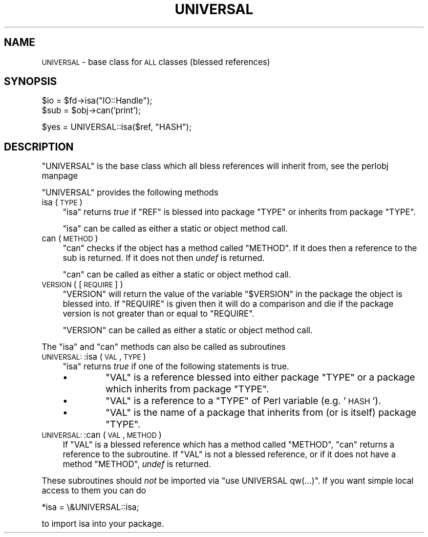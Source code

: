 .\" Automatically generated by Pod::Man version 1.15
.\" Fri Apr 20 13:06:56 2001
.\"
.\" Standard preamble:
.\" ======================================================================
.de Sh \" Subsection heading
.br
.if t .Sp
.ne 5
.PP
\fB\\$1\fR
.PP
..
.de Sp \" Vertical space (when we can't use .PP)
.if t .sp .5v
.if n .sp
..
.de Ip \" List item
.br
.ie \\n(.$>=3 .ne \\$3
.el .ne 3
.IP "\\$1" \\$2
..
.de Vb \" Begin verbatim text
.ft CW
.nf
.ne \\$1
..
.de Ve \" End verbatim text
.ft R

.fi
..
.\" Set up some character translations and predefined strings.  \*(-- will
.\" give an unbreakable dash, \*(PI will give pi, \*(L" will give a left
.\" double quote, and \*(R" will give a right double quote.  | will give a
.\" real vertical bar.  \*(C+ will give a nicer C++.  Capital omega is used
.\" to do unbreakable dashes and therefore won't be available.  \*(C` and
.\" \*(C' expand to `' in nroff, nothing in troff, for use with C<>
.tr \(*W-|\(bv\*(Tr
.ds C+ C\v'-.1v'\h'-1p'\s-2+\h'-1p'+\s0\v'.1v'\h'-1p'
.ie n \{\
.    ds -- \(*W-
.    ds PI pi
.    if (\n(.H=4u)&(1m=24u) .ds -- \(*W\h'-12u'\(*W\h'-12u'-\" diablo 10 pitch
.    if (\n(.H=4u)&(1m=20u) .ds -- \(*W\h'-12u'\(*W\h'-8u'-\"  diablo 12 pitch
.    ds L" ""
.    ds R" ""
.    ds C` ""
.    ds C' ""
'br\}
.el\{\
.    ds -- \|\(em\|
.    ds PI \(*p
.    ds L" ``
.    ds R" ''
'br\}
.\"
.\" If the F register is turned on, we'll generate index entries on stderr
.\" for titles (.TH), headers (.SH), subsections (.Sh), items (.Ip), and
.\" index entries marked with X<> in POD.  Of course, you'll have to process
.\" the output yourself in some meaningful fashion.
.if \nF \{\
.    de IX
.    tm Index:\\$1\t\\n%\t"\\$2"
..
.    nr % 0
.    rr F
.\}
.\"
.\" For nroff, turn off justification.  Always turn off hyphenation; it
.\" makes way too many mistakes in technical documents.
.hy 0
.if n .na
.\"
.\" Accent mark definitions (@(#)ms.acc 1.5 88/02/08 SMI; from UCB 4.2).
.\" Fear.  Run.  Save yourself.  No user-serviceable parts.
.bd B 3
.    \" fudge factors for nroff and troff
.if n \{\
.    ds #H 0
.    ds #V .8m
.    ds #F .3m
.    ds #[ \f1
.    ds #] \fP
.\}
.if t \{\
.    ds #H ((1u-(\\\\n(.fu%2u))*.13m)
.    ds #V .6m
.    ds #F 0
.    ds #[ \&
.    ds #] \&
.\}
.    \" simple accents for nroff and troff
.if n \{\
.    ds ' \&
.    ds ` \&
.    ds ^ \&
.    ds , \&
.    ds ~ ~
.    ds /
.\}
.if t \{\
.    ds ' \\k:\h'-(\\n(.wu*8/10-\*(#H)'\'\h"|\\n:u"
.    ds ` \\k:\h'-(\\n(.wu*8/10-\*(#H)'\`\h'|\\n:u'
.    ds ^ \\k:\h'-(\\n(.wu*10/11-\*(#H)'^\h'|\\n:u'
.    ds , \\k:\h'-(\\n(.wu*8/10)',\h'|\\n:u'
.    ds ~ \\k:\h'-(\\n(.wu-\*(#H-.1m)'~\h'|\\n:u'
.    ds / \\k:\h'-(\\n(.wu*8/10-\*(#H)'\z\(sl\h'|\\n:u'
.\}
.    \" troff and (daisy-wheel) nroff accents
.ds : \\k:\h'-(\\n(.wu*8/10-\*(#H+.1m+\*(#F)'\v'-\*(#V'\z.\h'.2m+\*(#F'.\h'|\\n:u'\v'\*(#V'
.ds 8 \h'\*(#H'\(*b\h'-\*(#H'
.ds o \\k:\h'-(\\n(.wu+\w'\(de'u-\*(#H)/2u'\v'-.3n'\*(#[\z\(de\v'.3n'\h'|\\n:u'\*(#]
.ds d- \h'\*(#H'\(pd\h'-\w'~'u'\v'-.25m'\f2\(hy\fP\v'.25m'\h'-\*(#H'
.ds D- D\\k:\h'-\w'D'u'\v'-.11m'\z\(hy\v'.11m'\h'|\\n:u'
.ds th \*(#[\v'.3m'\s+1I\s-1\v'-.3m'\h'-(\w'I'u*2/3)'\s-1o\s+1\*(#]
.ds Th \*(#[\s+2I\s-2\h'-\w'I'u*3/5'\v'-.3m'o\v'.3m'\*(#]
.ds ae a\h'-(\w'a'u*4/10)'e
.ds Ae A\h'-(\w'A'u*4/10)'E
.    \" corrections for vroff
.if v .ds ~ \\k:\h'-(\\n(.wu*9/10-\*(#H)'\s-2\u~\d\s+2\h'|\\n:u'
.if v .ds ^ \\k:\h'-(\\n(.wu*10/11-\*(#H)'\v'-.4m'^\v'.4m'\h'|\\n:u'
.    \" for low resolution devices (crt and lpr)
.if \n(.H>23 .if \n(.V>19 \
\{\
.    ds : e
.    ds 8 ss
.    ds o a
.    ds d- d\h'-1'\(ga
.    ds D- D\h'-1'\(hy
.    ds th \o'bp'
.    ds Th \o'LP'
.    ds ae ae
.    ds Ae AE
.\}
.rm #[ #] #H #V #F C
.\" ======================================================================
.\"
.IX Title "UNIVERSAL 3"
.TH UNIVERSAL 3 "perl v5.6.1" "2001-02-23" "Perl Programmers Reference Guide"
.UC
.SH "NAME"
\&\s-1UNIVERSAL\s0 \- base class for \s-1ALL\s0 classes (blessed references)
.SH "SYNOPSIS"
.IX Header "SYNOPSIS"
.Vb 2
\&    $io = $fd->isa("IO::Handle");
\&    $sub = $obj->can('print');
.Ve
.Vb 1
\&    $yes = UNIVERSAL::isa($ref, "HASH");
.Ve
.SH "DESCRIPTION"
.IX Header "DESCRIPTION"
\&\f(CW\*(C`UNIVERSAL\*(C'\fR is the base class which all bless references will inherit from,
see the perlobj manpage
.PP
\&\f(CW\*(C`UNIVERSAL\*(C'\fR provides the following methods
.Ip "isa ( \s-1TYPE\s0 )" 4
.IX Item "isa ( TYPE )"
\&\f(CW\*(C`isa\*(C'\fR returns \fItrue\fR if \f(CW\*(C`REF\*(C'\fR is blessed into package \f(CW\*(C`TYPE\*(C'\fR
or inherits from package \f(CW\*(C`TYPE\*(C'\fR.
.Sp
\&\f(CW\*(C`isa\*(C'\fR can be called as either a static or object method call.
.Ip "can ( \s-1METHOD\s0 )" 4
.IX Item "can ( METHOD )"
\&\f(CW\*(C`can\*(C'\fR checks if the object has a method called \f(CW\*(C`METHOD\*(C'\fR. If it does
then a reference to the sub is returned. If it does not then \fIundef\fR
is returned.
.Sp
\&\f(CW\*(C`can\*(C'\fR can be called as either a static or object method call.
.Ip "\s-1VERSION\s0 ( [ \s-1REQUIRE\s0 ] )" 4
.IX Item "VERSION ( [ REQUIRE ] )"
\&\f(CW\*(C`VERSION\*(C'\fR will return the value of the variable \f(CW\*(C`$VERSION\*(C'\fR in the
package the object is blessed into. If \f(CW\*(C`REQUIRE\*(C'\fR is given then
it will do a comparison and die if the package version is not
greater than or equal to \f(CW\*(C`REQUIRE\*(C'\fR.
.Sp
\&\f(CW\*(C`VERSION\*(C'\fR can be called as either a static or object method call.
.PP
The \f(CW\*(C`isa\*(C'\fR and \f(CW\*(C`can\*(C'\fR methods can also be called as subroutines
.Ip "\s-1UNIVERSAL:\s0:isa ( \s-1VAL\s0, \s-1TYPE\s0 )" 4
.IX Item "UNIVERSAL::isa ( VAL, TYPE )"
\&\f(CW\*(C`isa\*(C'\fR returns \fItrue\fR if one of the following statements is true.
.RS 4
.Ip "\(bu" 8
\&\f(CW\*(C`VAL\*(C'\fR is a reference blessed into either package \f(CW\*(C`TYPE\*(C'\fR or a package
which inherits from package \f(CW\*(C`TYPE\*(C'\fR.
.Ip "\(bu" 8
\&\f(CW\*(C`VAL\*(C'\fR is a reference to a \f(CW\*(C`TYPE\*(C'\fR of Perl variable (e.g. '\s-1HASH\s0').
.Ip "\(bu" 8
\&\f(CW\*(C`VAL\*(C'\fR is the name of a package that inherits from (or is itself)
package \f(CW\*(C`TYPE\*(C'\fR.
.RE
.RS 4
.RE
.Ip "\s-1UNIVERSAL:\s0:can ( \s-1VAL\s0, \s-1METHOD\s0 )" 4
.IX Item "UNIVERSAL::can ( VAL, METHOD )"
If \f(CW\*(C`VAL\*(C'\fR is a blessed reference which has a method called \f(CW\*(C`METHOD\*(C'\fR,
\&\f(CW\*(C`can\*(C'\fR returns a reference to the subroutine.   If \f(CW\*(C`VAL\*(C'\fR is not
a blessed reference, or if it does not have a method \f(CW\*(C`METHOD\*(C'\fR,
\&\fIundef\fR is returned.
.PP
These subroutines should \fInot\fR be imported via \f(CW\*(C`use\ UNIVERSAL\ qw(...)\*(C'\fR.
If you want simple local access to them you can do
.PP
.Vb 1
\&  *isa = \e&UNIVERSAL::isa;
.Ve
to import isa into your package.
